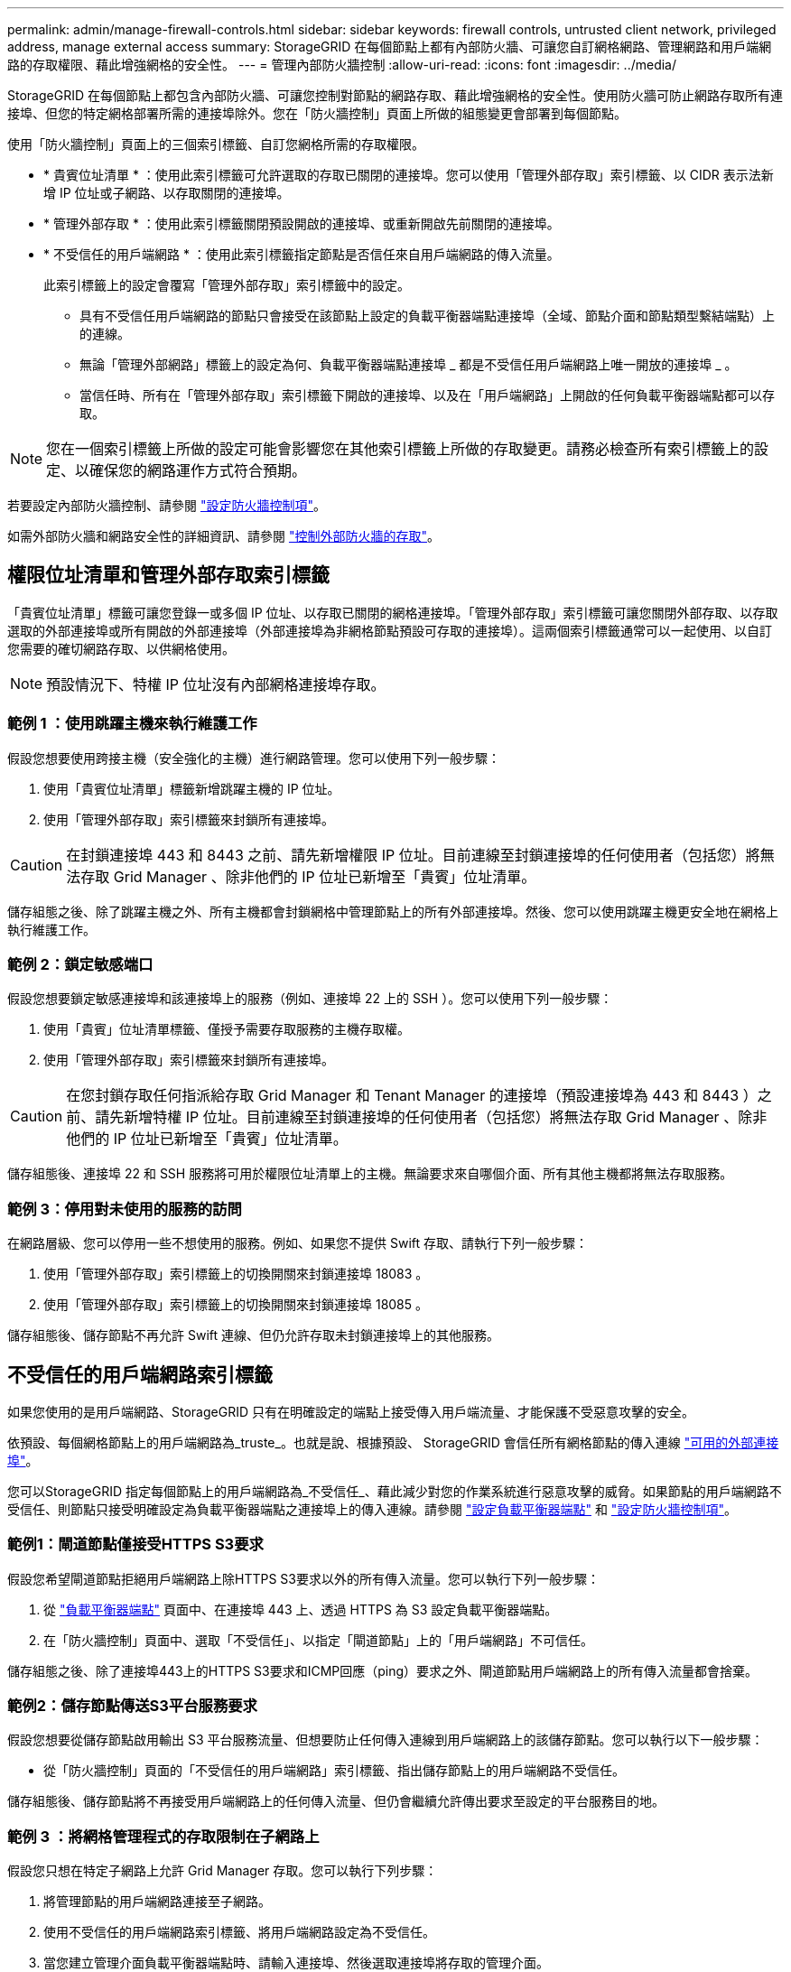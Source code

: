 ---
permalink: admin/manage-firewall-controls.html 
sidebar: sidebar 
keywords: firewall controls, untrusted client network, privileged address, manage external access 
summary: StorageGRID 在每個節點上都有內部防火牆、可讓您自訂網格網路、管理網路和用戶端網路的存取權限、藉此增強網格的安全性。 
---
= 管理內部防火牆控制
:allow-uri-read: 
:icons: font
:imagesdir: ../media/


[role="lead"]
StorageGRID 在每個節點上都包含內部防火牆、可讓您控制對節點的網路存取、藉此增強網格的安全性。使用防火牆可防止網路存取所有連接埠、但您的特定網格部署所需的連接埠除外。您在「防火牆控制」頁面上所做的組態變更會部署到每個節點。

使用「防火牆控制」頁面上的三個索引標籤、自訂您網格所需的存取權限。

* * 貴賓位址清單 * ：使用此索引標籤可允許選取的存取已關閉的連接埠。您可以使用「管理外部存取」索引標籤、以 CIDR 表示法新增 IP 位址或子網路、以存取關閉的連接埠。
* * 管理外部存取 * ：使用此索引標籤關閉預設開啟的連接埠、或重新開啟先前關閉的連接埠。
* * 不受信任的用戶端網路 * ：使用此索引標籤指定節點是否信任來自用戶端網路的傳入流量。
+
此索引標籤上的設定會覆寫「管理外部存取」索引標籤中的設定。

+
** 具有不受信任用戶端網路的節點只會接受在該節點上設定的負載平衡器端點連接埠（全域、節點介面和節點類型繫結端點）上的連線。
** 無論「管理外部網路」標籤上的設定為何、負載平衡器端點連接埠 _ 都是不受信任用戶端網路上唯一開放的連接埠 _ 。
** 當信任時、所有在「管理外部存取」索引標籤下開啟的連接埠、以及在「用戶端網路」上開啟的任何負載平衡器端點都可以存取。





NOTE: 您在一個索引標籤上所做的設定可能會影響您在其他索引標籤上所做的存取變更。請務必檢查所有索引標籤上的設定、以確保您的網路運作方式符合預期。

若要設定內部防火牆控制、請參閱 link:../admin/configure-firewall-controls.html["設定防火牆控制項"]。

如需外部防火牆和網路安全性的詳細資訊、請參閱 link:../admin/controlling-access-through-firewalls.html["控制外部防火牆的存取"]。



== 權限位址清單和管理外部存取索引標籤

「貴賓位址清單」標籤可讓您登錄一或多個 IP 位址、以存取已關閉的網格連接埠。「管理外部存取」索引標籤可讓您關閉外部存取、以存取選取的外部連接埠或所有開啟的外部連接埠（外部連接埠為非網格節點預設可存取的連接埠）。這兩個索引標籤通常可以一起使用、以自訂您需要的確切網路存取、以供網格使用。


NOTE: 預設情況下、特權 IP 位址沒有內部網格連接埠存取。



=== 範例 1 ：使用跳躍主機來執行維護工作

假設您想要使用跨接主機（安全強化的主機）進行網路管理。您可以使用下列一般步驟：

. 使用「貴賓位址清單」標籤新增跳躍主機的 IP 位址。
. 使用「管理外部存取」索引標籤來封鎖所有連接埠。



CAUTION: 在封鎖連接埠 443 和 8443 之前、請先新增權限 IP 位址。目前連線至封鎖連接埠的任何使用者（包括您）將無法存取 Grid Manager 、除非他們的 IP 位址已新增至「貴賓」位址清單。

儲存組態之後、除了跳躍主機之外、所有主機都會封鎖網格中管理節點上的所有外部連接埠。然後、您可以使用跳躍主機更安全地在網格上執行維護工作。



=== 範例 2：鎖定敏感端口

假設您想要鎖定敏感連接埠和該連接埠上的服務（例如、連接埠 22 上的 SSH ）。您可以使用下列一般步驟：

. 使用「貴賓」位址清單標籤、僅授予需要存取服務的主機存取權。
. 使用「管理外部存取」索引標籤來封鎖所有連接埠。



CAUTION: 在您封鎖存取任何指派給存取 Grid Manager 和 Tenant Manager 的連接埠（預設連接埠為 443 和 8443 ）之前、請先新增特權 IP 位址。目前連線至封鎖連接埠的任何使用者（包括您）將無法存取 Grid Manager 、除非他們的 IP 位址已新增至「貴賓」位址清單。

儲存組態後、連接埠 22 和 SSH 服務將可用於權限位址清單上的主機。無論要求來自哪個介面、所有其他主機都將無法存取服務。



=== 範例 3：停用對未使用的服務的訪問

在網路層級、您可以停用一些不想使用的服務。例如、如果您不提供 Swift 存取、請執行下列一般步驟：

. 使用「管理外部存取」索引標籤上的切換開關來封鎖連接埠 18083 。
. 使用「管理外部存取」索引標籤上的切換開關來封鎖連接埠 18085 。


儲存組態後、儲存節點不再允許 Swift 連線、但仍允許存取未封鎖連接埠上的其他服務。



== 不受信任的用戶端網路索引標籤

如果您使用的是用戶端網路、StorageGRID 只有在明確設定的端點上接受傳入用戶端流量、才能保護不受惡意攻擊的安全。

依預設、每個網格節點上的用戶端網路為_truste_。也就是說、根據預設、 StorageGRID 會信任所有網格節點的傳入連線 link:../network/external-communications.html["可用的外部連接埠"]。

您可以StorageGRID 指定每個節點上的用戶端網路為_不受信任_、藉此減少對您的作業系統進行惡意攻擊的威脅。如果節點的用戶端網路不受信任、則節點只接受明確設定為負載平衡器端點之連接埠上的傳入連線。請參閱 link:../admin/configuring-load-balancer-endpoints.html["設定負載平衡器端點"] 和 link:../admin/configure-firewall-controls.html["設定防火牆控制項"]。



=== 範例1：閘道節點僅接受HTTPS S3要求

假設您希望閘道節點拒絕用戶端網路上除HTTPS S3要求以外的所有傳入流量。您可以執行下列一般步驟：

. 從 link:../admin/configuring-load-balancer-endpoints.html["負載平衡器端點"] 頁面中、在連接埠 443 上、透過 HTTPS 為 S3 設定負載平衡器端點。
. 在「防火牆控制」頁面中、選取「不受信任」、以指定「閘道節點」上的「用戶端網路」不可信任。


儲存組態之後、除了連接埠443上的HTTPS S3要求和ICMP回應（ping）要求之外、閘道節點用戶端網路上的所有傳入流量都會捨棄。



=== 範例2：儲存節點傳送S3平台服務要求

假設您想要從儲存節點啟用輸出 S3 平台服務流量、但想要防止任何傳入連線到用戶端網路上的該儲存節點。您可以執行以下一般步驟：

* 從「防火牆控制」頁面的「不受信任的用戶端網路」索引標籤、指出儲存節點上的用戶端網路不受信任。


儲存組態後、儲存節點將不再接受用戶端網路上的任何傳入流量、但仍會繼續允許傳出要求至設定的平台服務目的地。



=== 範例 3 ：將網格管理程式的存取限制在子網路上

假設您只想在特定子網路上允許 Grid Manager 存取。您可以執行下列步驟：

. 將管理節點的用戶端網路連接至子網路。
. 使用不受信任的用戶端網路索引標籤、將用戶端網路設定為不受信任。
. 當您建立管理介面負載平衡器端點時、請輸入連接埠、然後選取連接埠將存取的管理介面。
. 對於不受信任的用戶端網路、請選取 * 是 * 。
. 使用管理外部存取索引標籤來封鎖所有外部連接埠（無論是否為該子網路以外的主機設定了權限 IP 位址）。


儲存組態之後、只有指定子網路上的主機才能存取 Grid Manager 。所有其他主機都會遭到封鎖。
